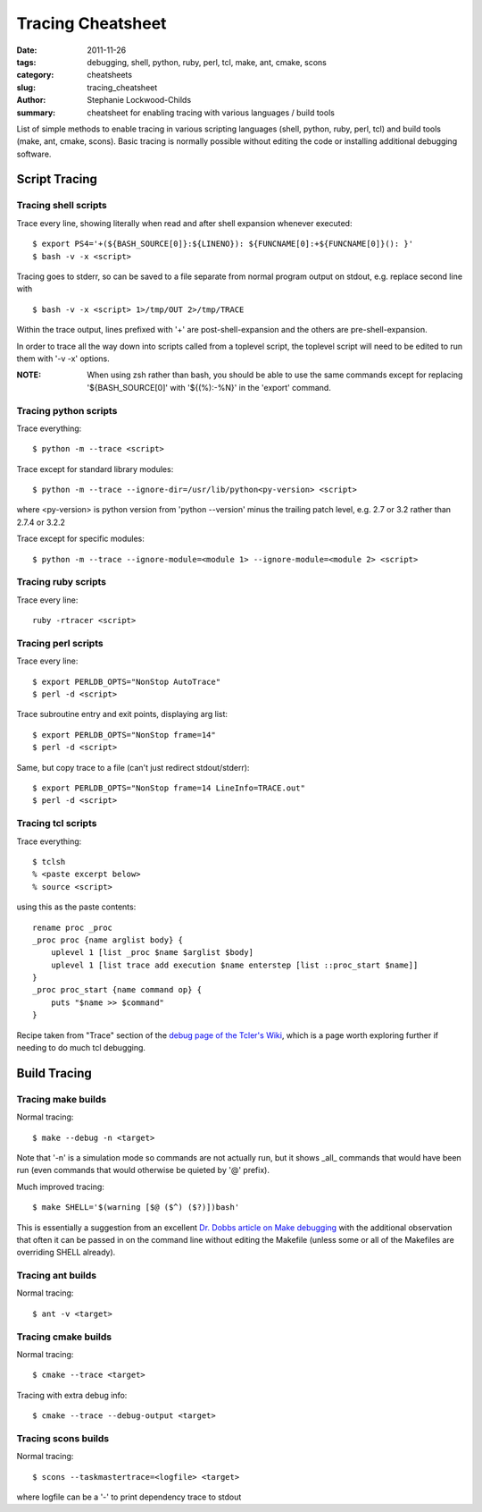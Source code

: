 Tracing Cheatsheet
##################

:date: 2011-11-26
:tags: debugging, shell, python, ruby, perl, tcl, make, ant, cmake, scons
:category: cheatsheets
:slug: tracing_cheatsheet
:author: Stephanie Lockwood-Childs
:summary: cheatsheet for enabling tracing with various languages / build tools

List of simple methods to enable tracing in various scripting languages (shell, python, ruby, perl, tcl)
and build tools (make, ant, cmake, scons). Basic tracing is normally possible without editing the code or 
installing additional debugging software.

Script Tracing
==============

Tracing shell scripts
---------------------

Trace every line, showing literally when read and after shell expansion whenever executed:

::

  $ export PS4='+(${BASH_SOURCE[0]}:${LINENO}): ${FUNCNAME[0]:+${FUNCNAME[0]}(): }'
  $ bash -v -x <script>

Tracing goes to stderr, so can be saved to a file separate from normal program output 
on stdout, e.g. replace second line with

::

  $ bash -v -x <script> 1>/tmp/OUT 2>/tmp/TRACE

Within the trace output, lines prefixed with '+' are post-shell-expansion and
the others are pre-shell-expansion.

In order to trace all the way down into scripts called from a toplevel script,
the toplevel script will need to be edited to run them with '-v -x' options.

:NOTE: 
  When using zsh rather than bash, you should be able to use the same commands 
  except for replacing '${BASH_SOURCE[0]' with '${(%):-%N}' in the 'export' command.

Tracing python scripts
----------------------

Trace everything:

::

  $ python -m --trace <script>

Trace except for standard library modules:

::

  $ python -m --trace --ignore-dir=/usr/lib/python<py-version> <script> 

where <py-version> is python version from 'python --version' minus the
trailing patch level, e.g. 2.7 or 3.2 rather than 2.7.4 or 3.2.2

Trace except for specific modules:

::

  $ python -m --trace --ignore-module=<module 1> --ignore-module=<module 2> <script> 

Tracing ruby scripts
--------------------

Trace every line:

::

  ruby -rtracer <script>

Tracing perl scripts
--------------------

Trace every line:

::

  $ export PERLDB_OPTS="NonStop AutoTrace"
  $ perl -d <script>

Trace subroutine entry and exit points, displaying arg list:

::

  $ export PERLDB_OPTS="NonStop frame=14" 
  $ perl -d <script>

Same, but copy trace to a file (can't just redirect stdout/stderr):

::

  $ export PERLDB_OPTS="NonStop frame=14 LineInfo=TRACE.out" 
  $ perl -d <script>

Tracing tcl scripts
-------------------

Trace everything:

::

  $ tclsh 
  % <paste excerpt below>
  % source <script>

using this as the paste contents:

::

  rename proc _proc
  _proc proc {name arglist body} {
      uplevel 1 [list _proc $name $arglist $body]
      uplevel 1 [list trace add execution $name enterstep [list ::proc_start $name]]
  }
  _proc proc_start {name command op} {
      puts "$name >> $command"
  }

Recipe taken from "Trace" section of the `debug page of the Tcler's Wiki <tclwiki_>`_, 
which is a page worth exploring further if needing to do much tcl debugging.

.. _tclwiki: http://wiki.tcl.tk/473

Build Tracing
=============

Tracing make builds
-------------------

Normal tracing:

::

  $ make --debug -n <target>

Note that '-n' is a simulation mode so commands are not actually run,
but it shows _all_ commands that would have been run (even commands that 
would otherwise be quieted by '@' prefix).

Much improved tracing:

::

  $ make SHELL='$(warning [$@ ($^) ($?)])bash'

This is essentially a suggestion from an excellent `Dr. Dobbs article on 
Make debugging <dobbs_>`_ with the additional observation that often it 
can be passed in on the command line without editing the Makefile
(unless some or all of the Makefiles are overriding SHELL already).

.. _dobbs: http://www.drdobbs.com/tools/debugging-makefiles/197003338

Tracing ant builds
------------------

Normal tracing:

::

  $ ant -v <target>

Tracing cmake builds
--------------------

Normal tracing:
 
::

  $ cmake --trace <target>

Tracing with extra debug info:

::

  $ cmake --trace --debug-output <target>

Tracing scons builds
--------------------

Normal tracing:
 
::

  $ scons --taskmastertrace=<logfile> <target>

where logfile can be a '-' to print dependency trace to stdout
